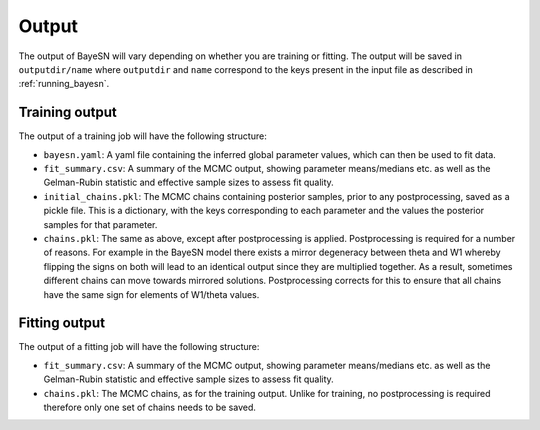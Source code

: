 Output
=============

The output of BayeSN will vary depending on whether you are training or fitting. The output will be saved in
``outputdir/name`` where ``outputdir`` and ``name`` correspond to the keys present in the input file as described in
:ref:`running_bayesn`.

Training output
-------------------

The output of a training job will have the following structure:

- ``bayesn.yaml``: A yaml file containing the inferred global parameter values, which can then be used to fit data.
- ``fit_summary.csv``: A summary of the MCMC output, showing parameter means/medians etc. as well as the Gelman-Rubin statistic and effective sample sizes to assess fit quality.
- ``initial_chains.pkl``: The MCMC chains containing posterior samples, prior to any postprocessing, saved as a pickle file. This is a dictionary, with the keys corresponding to each parameter and the values the posterior samples for that parameter.
- ``chains.pkl``: The same as above, except after postprocessing is applied. Postprocessing is required for a number of reasons. For example in the BayeSN model there exists a mirror degeneracy between theta and W1 whereby flipping the signs on both will lead to an identical output since they are multiplied together. As a result, sometimes different chains can move towards mirrored solutions. Postprocessing corrects for this to ensure that all chains have the same sign for elements of W1/theta values.

Fitting output
---------------

The output of a fitting job will have the following structure:

- ``fit_summary.csv``: A summary of the MCMC output, showing parameter means/medians etc. as well as the Gelman-Rubin statistic and effective sample sizes to assess fit quality.
- ``chains.pkl``: The MCMC chains, as for the training output. Unlike for training, no postprocessing is required therefore only one set of chains needs to be saved.